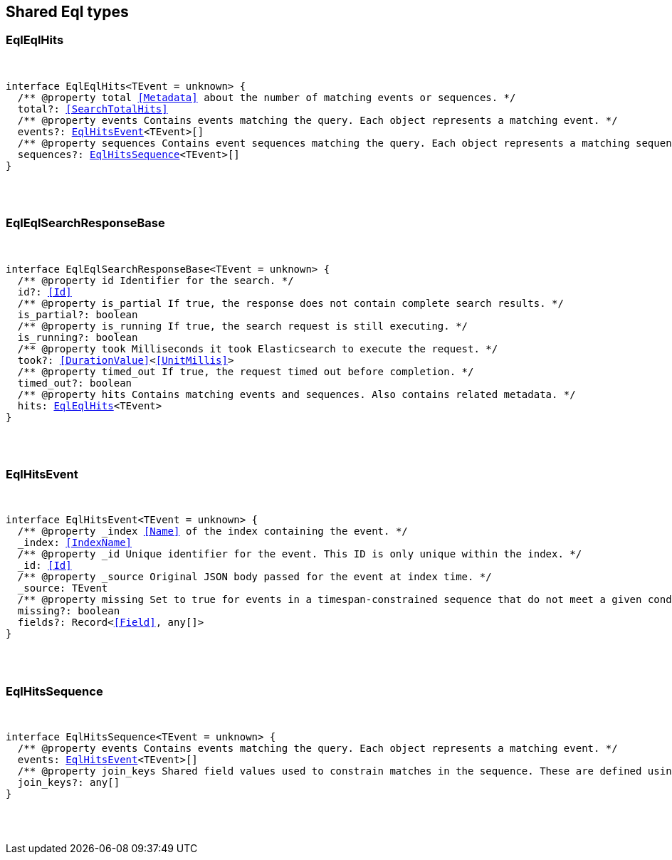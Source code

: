 [[reference-shared-types-eql-types]]

////////
===========================================================================================================================
||                                                                                                                       ||
||                                                                                                                       ||
||                                                                                                                       ||
||        ██████╗ ███████╗ █████╗ ██████╗ ███╗   ███╗███████╗                                                            ||
||        ██╔══██╗██╔════╝██╔══██╗██╔══██╗████╗ ████║██╔════╝                                                            ||
||        ██████╔╝█████╗  ███████║██║  ██║██╔████╔██║█████╗                                                              ||
||        ██╔══██╗██╔══╝  ██╔══██║██║  ██║██║╚██╔╝██║██╔══╝                                                              ||
||        ██║  ██║███████╗██║  ██║██████╔╝██║ ╚═╝ ██║███████╗                                                            ||
||        ╚═╝  ╚═╝╚══════╝╚═╝  ╚═╝╚═════╝ ╚═╝     ╚═╝╚══════╝                                                            ||
||                                                                                                                       ||
||                                                                                                                       ||
||    This file is autogenerated, DO NOT send pull requests that changes this file directly.                             ||
||    You should update the script that does the generation, which can be found in:                                      ||
||    https://github.com/elastic/elastic-client-generator-js                                                             ||
||                                                                                                                       ||
||    You can run the script with the following command:                                                                 ||
||       npm run elasticsearch -- --version <version>                                                                    ||
||                                                                                                                       ||
||                                                                                                                       ||
||                                                                                                                       ||
===========================================================================================================================
////////



== Shared Eql types


[discrete]
[[EqlEqlHits]]
=== EqlEqlHits

[pass]
++++
<pre>
++++
interface EqlEqlHits<TEvent = unknown> {
  pass:[/**] @property total <<Metadata>> about the number of matching events or sequences. */
  total?: <<SearchTotalHits>>
  pass:[/**] @property events Contains events matching the query. Each object represents a matching event. */
  events?: <<EqlHitsEvent>><TEvent>[]
  pass:[/**] @property sequences Contains event sequences matching the query. Each object represents a matching sequence. This parameter is only returned for EQL queries containing a sequence. */
  sequences?: <<EqlHitsSequence>><TEvent>[]
}
[pass]
++++
</pre>
++++

[discrete]
[[EqlEqlSearchResponseBase]]
=== EqlEqlSearchResponseBase

[pass]
++++
<pre>
++++
interface EqlEqlSearchResponseBase<TEvent = unknown> {
  pass:[/**] @property id Identifier for the search. */
  id?: <<Id>>
  pass:[/**] @property is_partial If true, the response does not contain complete search results. */
  is_partial?: boolean
  pass:[/**] @property is_running If true, the search request is still executing. */
  is_running?: boolean
  pass:[/**] @property took Milliseconds it took Elasticsearch to execute the request. */
  took?: <<DurationValue>><<<UnitMillis>>>
  pass:[/**] @property timed_out If true, the request timed out before completion. */
  timed_out?: boolean
  pass:[/**] @property hits Contains matching events and sequences. Also contains related metadata. */
  hits: <<EqlEqlHits>><TEvent>
}
[pass]
++++
</pre>
++++

[discrete]
[[EqlHitsEvent]]
=== EqlHitsEvent

[pass]
++++
<pre>
++++
interface EqlHitsEvent<TEvent = unknown> {
  pass:[/**] @property _index <<Name>> of the index containing the event. */
  _index: <<IndexName>>
  pass:[/**] @property _id Unique identifier for the event. This ID is only unique within the index. */
  _id: <<Id>>
  pass:[/**] @property _source Original JSON body passed for the event at index time. */
  _source: TEvent
  pass:[/**] @property missing Set to `true` for events in a timespan-constrained sequence that do not meet a given condition. */
  missing?: boolean
  fields?: Record<<<Field>>, any[]>
}
[pass]
++++
</pre>
++++

[discrete]
[[EqlHitsSequence]]
=== EqlHitsSequence

[pass]
++++
<pre>
++++
interface EqlHitsSequence<TEvent = unknown> {
  pass:[/**] @property events Contains events matching the query. Each object represents a matching event. */
  events: <<EqlHitsEvent>><TEvent>[]
  pass:[/**] @property join_keys Shared field values used to constrain matches in the sequence. These are defined using the by keyword in the EQL query syntax. */
  join_keys?: any[]
}
[pass]
++++
</pre>
++++

